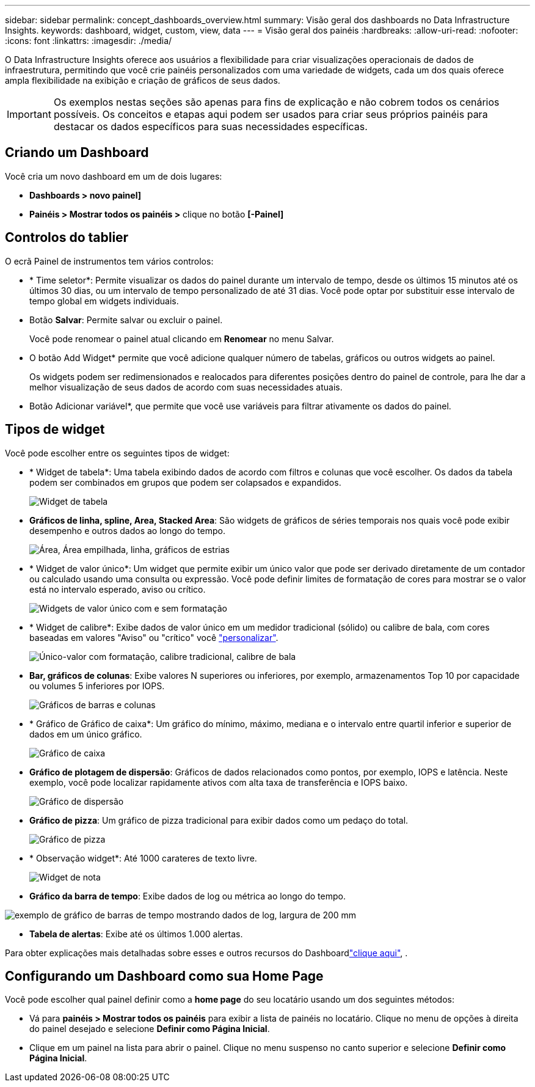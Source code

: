 ---
sidebar: sidebar 
permalink: concept_dashboards_overview.html 
summary: Visão geral dos dashboards no Data Infrastructure Insights. 
keywords: dashboard, widget, custom, view, data 
---
= Visão geral dos painéis
:hardbreaks:
:allow-uri-read: 
:nofooter: 
:icons: font
:linkattrs: 
:imagesdir: ./media/


[role="lead"]
O Data Infrastructure Insights oferece aos usuários a flexibilidade para criar visualizações operacionais de dados de infraestrutura, permitindo que você crie painéis personalizados com uma variedade de widgets, cada um dos quais oferece ampla flexibilidade na exibição e criação de gráficos de seus dados.


IMPORTANT: Os exemplos nestas seções são apenas para fins de explicação e não cobrem todos os cenários possíveis. Os conceitos e etapas aqui podem ser usados para criar seus próprios painéis para destacar os dados específicos para suas necessidades específicas.



== Criando um Dashboard

Você cria um novo dashboard em um de dois lugares:

* *Dashboards > novo painel]*
* *Painéis > Mostrar todos os painéis >* clique no botão *[-Painel]*




== Controlos do tablier

O ecrã Painel de instrumentos tem vários controlos:

* * Time seletor*: Permite visualizar os dados do painel durante um intervalo de tempo, desde os últimos 15 minutos até os últimos 30 dias, ou um intervalo de tempo personalizado de até 31 dias. Você pode optar por substituir esse intervalo de tempo global em widgets individuais.
* Botão *Salvar*: Permite salvar ou excluir o painel.
+
Você pode renomear o painel atual clicando em *Renomear* no menu Salvar.

* O botão Add Widget* permite que você adicione qualquer número de tabelas, gráficos ou outros widgets ao painel.
+
Os widgets podem ser redimensionados e realocados para diferentes posições dentro do painel de controle, para lhe dar a melhor visualização de seus dados de acordo com suas necessidades atuais.

* Botão Adicionar variável*, que permite que você use variáveis para filtrar ativamente os dados do painel.




== Tipos de widget

Você pode escolher entre os seguintes tipos de widget:

* * Widget de tabela*: Uma tabela exibindo dados de acordo com filtros e colunas que você escolher. Os dados da tabela podem ser combinados em grupos que podem ser colapsados e expandidos.
+
image:TableWidgetPerformanceData.png["Widget de tabela"]

* *Gráficos de linha, spline, Area, Stacked Area*: São widgets de gráficos de séries temporais nos quais você pode exibir desempenho e outros dados ao longo do tempo.
+
image:Time-SeriesCharts.png["Área, Área empilhada, linha, gráficos de estrias"]

* * Widget de valor único*: Um widget que permite exibir um único valor que pode ser derivado diretamente de um contador ou calculado usando uma consulta ou expressão. Você pode definir limites de formatação de cores para mostrar se o valor está no intervalo esperado, aviso ou crítico.
+
image:Single-ValueWidgets.png["Widgets de valor único com e sem formatação"]

* * Widget de calibre*: Exibe dados de valor único em um medidor tradicional (sólido) ou calibre de bala, com cores baseadas em valores "Aviso" ou "crítico" você link:concept_dashboard_features.html#formatting-gauge-widgets["personalizar"].
+
image:GaugeWidgets.png["Único-valor com formatação, calibre tradicional, calibre de bala"]

* *Bar, gráficos de colunas*: Exibe valores N superiores ou inferiores, por exemplo, armazenamentos Top 10 por capacidade ou volumes 5 inferiores por IOPS.
+
image:BarandColumnCharts.png["Gráficos de barras e colunas"]

* * Gráfico de Gráfico de caixa*: Um gráfico do mínimo, máximo, mediana e o intervalo entre quartil inferior e superior de dados em um único gráfico.
+
image:BoxPlot.png["Gráfico de caixa"]

* *Gráfico de plotagem de dispersão*: Gráficos de dados relacionados como pontos, por exemplo, IOPS e latência. Neste exemplo, você pode localizar rapidamente ativos com alta taxa de transferência e IOPS baixo.
+
image:ScatterPlot.png["Gráfico de dispersão"]

* *Gráfico de pizza*: Um gráfico de pizza tradicional para exibir dados como um pedaço do total.
+
image:PieChart.png["Gráfico de pizza"]

* * Observação widget*: Até 1000 carateres de texto livre.
+
image:NoteWidget.png["Widget de nota"]

* *Gráfico da barra de tempo*: Exibe dados de log ou métrica ao longo do tempo.


image:time_bar_chart.png["exemplo de gráfico de barras de tempo mostrando dados de log, largura de 200 mm"]

* *Tabela de alertas*: Exibe até os últimos 1.000 alertas.


Para obter explicações mais detalhadas sobre esses e outros recursos do Dashboardlink:concept_dashboard_features.html["clique aqui"], .



== Configurando um Dashboard como sua Home Page

Você pode escolher qual painel definir como a *home page* do seu locatário usando um dos seguintes métodos:

* Vá para *painéis > Mostrar todos os painéis* para exibir a lista de painéis no locatário. Clique no menu de opções à direita do painel desejado e selecione *Definir como Página Inicial*.
* Clique em um painel na lista para abrir o painel. Clique no menu suspenso no canto superior e selecione *Definir como Página Inicial*.

